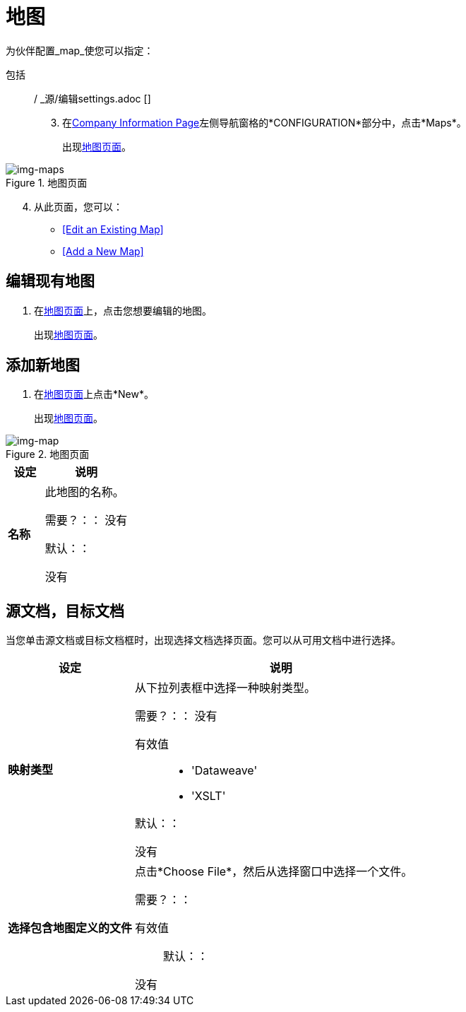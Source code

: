 = 地图

为伙伴配置_map_使您可以指定：

包括:: / _源/编辑settings.adoc []
[start=3]

. 在<<partner-configuration.adoc#img-company-information, Company Information Page>>左侧导航窗格的*CONFIGURATION*部分中，点击*Maps*。
+
出现<<img-maps>>。

[[img-maps]]

image::maps.png[img-maps, title="地图页面"]

[start=4]

. 从此页面，您可以：

*  <<Edit an Existing Map>>
*  <<Add a New Map>>

== 编辑现有地图

. 在<<img-maps>>上，点击您想要编辑的地图。
+
出现<<img-map>>。

== 添加新地图

. 在<<img-maps>>上点击*New*。
+
出现<<img-map>>。

[[img-map]]

image::map.png[img-map, title="地图页面"]

[%header,cols="3s,7a"]
|===
|设定 |说明

| 名称

| 此地图的名称。

需要？：：
没有

默认：：

没有

|===

== 源文档，目标文档

当您单击源文档或目标文档框时，出现选择文档选择页面。您可以从可用文档中进行选择。

[%header,cols="3s,7a"]
|===
|设定 |说明

| 映射类型

| 从下拉列表框中选择一种映射类型。

需要？：：
没有

有效值::

*  'Dataweave'
*  'XSLT'

默认：：

没有

| 选择包含地图定义的文件

| 点击*Choose File*，然后从选择窗口中选择一个文件。


需要？：：



有效值::


默认：：

没有

|===
